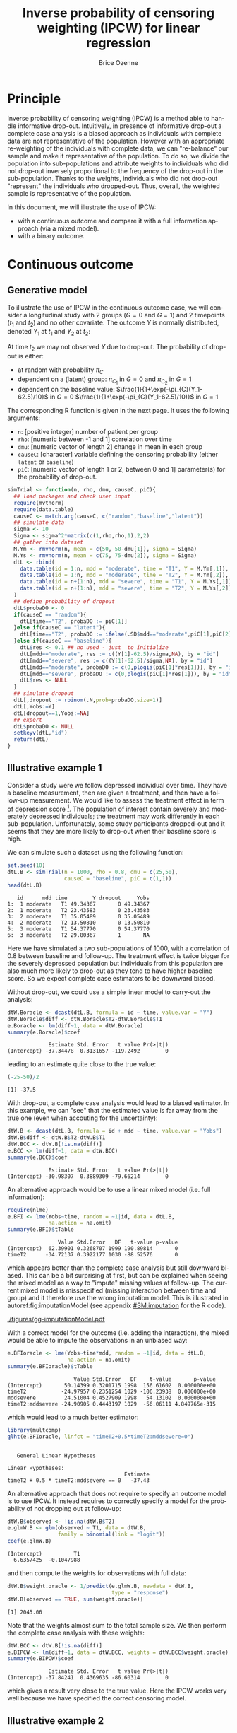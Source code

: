 #+TITLE: Inverse probability of censoring weighting (IPCW) for linear regression
#+Author: Brice Ozenne

#+BEGIN_SRC R :exports none :results output :session *R* :cache no
path <- "c:/Users/hpl802/Documents/Github/bozenne.github.io/doc/2021_08_03-IPCW/"
setwd(path)
library(nlme)
library(data.table)
library(multcomp)
library(ggplot2)
library(LMMstar)
library(ggpubr)
library(mvtnorm)
library(BuyseTest)
library(survival)
library(riskRegression)
library(mets)
#+END_SRC

#+RESULTS:


* Principle

Inverse probability of censoring weighting (IPCW) is a method able to
handle informative drop-out. Intuitively, in presence of informative
drop-out a complete case analysis is a biased approach as individuals
with complete data are not representative of the population. However
with an appropriate re-weighting of the individuals with complete
data, we can "re-balance" our sample and make it representative of the
population. To do so, we divide the population into sub-populations
and attribute weights to individuals who did not drop-out inversely
proportional to the frequency of the drop-out in the
sub-population. Thanks to the weights, individuals who did not
drop-out "represent" the individuals who dropped-out. Thus, overall,
the weighted sample is representative of the population.

\bigskip

In this document, we will illustrate the use of IPCW:
- with a continuous outcome and compare it with a full information
  approach (via a mixed model).
- with a binary outcome.

\clearpage

* Continuous outcome

** Generative model

To illustrate the use of IPCW in the continuous outcome case, we will
consider a longitudinal study with 2 groups (\(G=0\) and \(G=1\)) and
2 timepoints (\(t_1\) and \(t_2\)) and no other covariate. The outcome
\(Y\) is normally distributed, denoted \(Y_1\) at \(t_1\) and \(Y_2\)
at \(t_2\):
#+BEGIN_EXPORT latex
\begin{align*}
\begin{bmatrix}
Y_1 | G=0 \\ Y_2 |G=0
\end{bmatrix} &= \Gaus\left(
\begin{bmatrix}
50 \\ 50-d\mu_1
\end{bmatrix},100 \begin{bmatrix}
1 & \rho \\ \rho & 1
\end{bmatrix}
\right) \\
\begin{bmatrix}
Y_1 | G=1 \\ Y_2 |G=1
\end{bmatrix} &= \Gaus\left(
\begin{bmatrix}
75 \\ 75-d\mu_2
\end{bmatrix},100 \begin{bmatrix}
1 & \rho \\ \rho & 1
\end{bmatrix}
\right)
\end{align*}
#+END_EXPORT

At time \(t_2\) we may not observed \(Y\) due to drop-out. The
probability of drop-out is either:
- at random with probability \(\pi_C\)
- dependent on a (latent) group: \(\pi_{C_1}\) in \(G=0\) and \(\pi_{C_2}\) in \(G=1\) 
- dependent on the baseline value: \(\frac{1}{1+\exp(-\pi_{C}(Y_1-62.5)/10}\) in \(G=0\) \newline \hphantom{on the basleine value:} \(\frac{1}{1+\exp(-\pi_{C}(Y_1-62.5)/10)}\) in \(G=1\) 

\bigskip

The corresponding R function is given in the next page. It uses the following arguments:
- =n=: [positive integer] number of patient per group
- =rho=: [numeric between -1 and 1] correlation over time
- =dmu=: [numeric vector of length 2] change in mean in each group
- =causeC=: [character] variable defining the censoring probability \newline (either =latent= or =baseline=)
- =piC=: [numeric vector of length 1 or 2, between 0 and 1] parameter(s) for the probability of drop-out.

\clearpage

#+BEGIN_SRC R :exports both :results output :session *R* :cache no
simTrial <- function(n, rho, dmu, causeC, piC){
  ## load packages and check user input
  require(mvtnorm)
  require(data.table)
  causeC <- match.arg(causeC, c("random","baseline","latent"))
  ## simulate data
  sigma <- 10
  Sigma <- sigma^2*matrix(c(1,rho,rho,1),2,2)
  ## gather into dataset
  M.Ym <- rmvnorm(n, mean = c(50, 50-dmu[1]), sigma = Sigma)
  M.Ys <- rmvnorm(n, mean = c(75, 75-dmu[2]), sigma = Sigma)
  dtL <- rbind(
    data.table(id = 1:n, mdd = "moderate", time = "T1", Y = M.Ym[,1]),
    data.table(id = 1:n, mdd = "moderate", time = "T2", Y = M.Ym[,2]),
    data.table(id = n+(1:n), mdd = "severe", time = "T1", Y = M.Ys[,1]),
    data.table(id = n+(1:n), mdd = "severe", time = "T2", Y = M.Ys[,2])
  )
  ## define probability of dropout
  dtL$probaDO <- 0
  if(causeC == "random"){
    dtL[time=="T2", probaDO := piC[1]]
  }else if(causeC == "latent"){
    dtL[time=="T2", probaDO := ifelse(.SD$mdd=="moderate",piC[1],piC[2])]
  }else if(causeC == "baseline"){
    dtL$res <- 0.1 ## no used - just  to initialize
    dtL[mdd=="moderate", res := c((Y[1]-62.5)/sigma,NA), by = "id"]
    dtL[mdd=="severe", res := c((Y[1]-62.5)/sigma,NA), by = "id"]
    dtL[mdd=="moderate", probaDO := c(0,plogis(piC[1]*res[1])), by = "id"]
    dtL[mdd=="severe", probaDO := c(0,plogis(piC[1]*res[1])), by = "id"]
    dtL$res <- NULL
  }
  ## simulate dropout
  dtL[,dropout := rbinom(.N,prob=probaDO,size=1)]
  dtL[,Yobs:=Y]
  dtL[dropout==1,Yobs:=NA]
  ## export
  dtL$probaDO <- NULL
  setkeyv(dtL,"id")
  return(dtL)
}
#+END_SRC

#+RESULTS:

\clearpage

** Illustrative example 1

Consider a study were we follow depressed individual over time. They
have a baseline measurement, then are given a treatment, and then have
a follow-up measurement. We would like to assess the treatment effect
in term of depression score [fn:::To simplify, there is no control
group - we assume that without treatment the depression score would be
constant.]. The population of interest contain severely and moderately
depressed individuals; the treatment may work differently in each
sub-population. Unfortunately, some study participants dropped-out and
it seems that they are more likely to drop-out when their baseline
score is high.

\bigskip

We can simulate such a dataset using the following function:
#+BEGIN_SRC R :exports both :results output :session *R* :cache no
set.seed(10)
dtL.B <- simTrial(n = 1000, rho = 0.8, dmu = c(25,50),
                  causeC = "baseline", piC = c(1,1))
head(dtL.B)
#+END_SRC

#+RESULTS:
:    id      mdd time        Y dropout     Yobs
: 1:  1 moderate   T1 49.34367       0 49.34367
: 2:  1 moderate   T2 23.43583       0 23.43583
: 3:  2 moderate   T1 35.05489       0 35.05489
: 4:  2 moderate   T2 13.50810       0 13.50810
: 5:  3 moderate   T1 54.37770       0 54.37770
: 6:  3 moderate   T2 29.80367       1       NA

Here we have simulated a two sub-populations of 1000, with a
correlation of 0.8 between baseline and follow-up. The treatment
effect is twice bigger for the severely depressed population but
individuals from this population are also much more likely to drop-out
as they tend to have higher baseline score. So we expect complete case
estimators to be downward biased.

\bigskip

Without drop-out, we could use a simple linear model to carry-out the
analysis:
#+BEGIN_SRC R :exports both :results output :session *R* :cache no
dtW.Boracle <- dcast(dtL.B, formula = id ~ time, value.var = "Y")
dtW.Boracle$diff <- dtW.Boracle$T2-dtW.Boracle$T1
e.Boracle <- lm(diff~1, data = dtW.Boracle)
summary(e.Boracle)$coef
#+END_SRC

#+RESULTS:
:              Estimate Std. Error   t value Pr(>|t|)
: (Intercept) -37.34478  0.3131657 -119.2492        0

\clearpage

leading to an estimate quite close to the true value:
#+BEGIN_SRC R :exports both :results output :session *R* :cache no
(-25-50)/2
#+END_SRC

#+RESULTS:
: [1] -37.5


With drop-out, a complete case analysis would lead to a biased
estimator. In this example, we can "see" that the estimated value is
far away from the true one (even when accouting for the uncertainty):
#+BEGIN_SRC R :exports both :results output :session *R* :cache no
dtW.B <- dcast(dtL.B, formula = id + mdd ~ time, value.var = "Yobs")
dtW.B$diff <- dtW.B$T2-dtW.B$T1
dtW.BCC <- dtW.B[!is.na(diff)]
e.BCC <- lm(diff~1, data = dtW.BCC)
summary(e.BCC)$coef
#+END_SRC

#+RESULTS:
:              Estimate Std. Error   t value Pr(>|t|)
: (Intercept) -30.98307  0.3889309 -79.66214        0

An alternative approach would be to use a linear mixed model
(i.e. full information):
#+BEGIN_SRC R :exports both :results output :session *R* :cache no
require(nlme)
e.BFI <- lme(Yobs~time, random = ~1|id, data = dtL.B,
             na.action = na.omit)
summary(e.BFI)$tTable
#+END_SRC

#+RESULTS:
:                 Value Std.Error   DF   t-value p-value
: (Intercept)  62.39901 0.3268707 1999 190.89814       0
: timeT2      -34.72137 0.3922177 1030 -88.52576       0
which appears better than the complete case analysis but still
downward biased. This can be a bit surprising at first, but can be
explained when seeing the mixed model as a way to "impute" missing
values at follow-up. The current mixed model is misspecified (missing
interaction between time and group) and it therefore use the wrong
imputation model. This is illustrated in autoref:fig:imputationModel
(see appendix [[#SM:imputation]] for the R code).

\clearpage

#+name: fig:imputationModel
#+ATTR_LaTeX: :width \textwidth :placement [!h]
#+CAPTION: Distribution of the observed and imputed value when using the mixed model.
[[./figures/gg-imputationModel.pdf]]

With a correct model for the outcome (i.e. adding the interaction),
the mixed would be able to impute the observations in an unbiased way:
#+BEGIN_SRC R :exports both :results output :session *R* :cache no
e.BFIoracle <- lme(Yobs~time*mdd, random = ~1|id, data = dtL.B,
                   na.action = na.omit)
summary(e.BFIoracle)$tTable
#+END_SRC

#+RESULTS:
:                      Value Std.Error   DF    t-value       p-value
: (Intercept)       50.14399 0.3201715 1998  156.61602  0.000000e+00
: timeT2           -24.97957 0.2351254 1029 -106.23938  0.000000e+00
: mddsevere         24.51004 0.4527909 1998   54.13102  0.000000e+00
: timeT2:mddsevere -24.90905 0.4443197 1029  -56.06111 4.849765e-315

which would lead to a much better estimator:
#+BEGIN_SRC R :exports both :results output :session *R* :cache no
library(multcomp)
glht(e.BFIoracle, linfct = "timeT2+0.5*timeT2:mddsevere=0")
#+END_SRC

#+RESULTS:
: 
: 	 General Linear Hypotheses
: 
: Linear Hypotheses:
:                                      Estimate
: timeT2 + 0.5 * timeT2:mddsevere == 0   -37.43


\bigskip

An alternative approach that does not require to specify an outcome
model is to use IPCW. It instead requires to correctly specify a model
for the probability of not dropping out at follow-up:
#+BEGIN_SRC R :exports both :results output :session *R* :cache no
dtW.B$observed <- !is.na(dtW.B$T2)
e.glmW.B <- glm(observed ~ T1, data = dtW.B,
                family = binomial(link = "logit"))
coef(e.glmW.B)
#+END_SRC

#+RESULTS:
: (Intercept)          T1 
:   6.6357425  -0.1047988

and then compute the weights for observations with full data:
#+BEGIN_SRC R :exports both :results output :session *R* :cache no
dtW.B$weight.oracle <- 1/predict(e.glmW.B, newdata = dtW.B,
                                 type = "response")
dtW.B[observed == TRUE, sum(weight.oracle)]
#+END_SRC

#+RESULTS:
: [1] 2045.06

Note that the weights almost sum to the total sample size. We then
perform the complete case analysis with these weights:
#+BEGIN_SRC R :exports both :results output :session *R* :cache no
dtW.BCC <- dtW.B[!is.na(diff)]
e.BIPCW <- lm(diff~1, data = dtW.BCC, weights = dtW.BCC$weight.oracle)
summary(e.BIPCW)$coef
#+END_SRC

#+RESULTS:
:              Estimate Std. Error   t value Pr(>|t|)
: (Intercept) -37.84241  0.4369635 -86.60314        0

which gives a result very close to the true value. Here the IPCW works
very well because we have specified the correct censoring model.

\clearpage

** Illustrative example 2

Consider a similar study with a different cause of drop-out. This time
drop-out is not due to baseline value but due to the severity of the
disease (i.e. group): two patients severely depressed but with
different baseline score will have exactly the same probability of
drop-out while two patients, one severely depressed and the other
moderately depressed, with same baseline score will have different
probability of drop-out.

\bigskip

We can simulate such a dataset using the following function:
#+BEGIN_SRC R :exports both :results output :session *R* :cache no
set.seed(10)
dtL.L <- simTrial(n = 1000, rho = 0.8, dmu = c(25,50),
                  causeC = "latent", piC = c(0.2,0.7))
print(dtL.L)
#+END_SRC

#+RESULTS:
#+begin_example
        id      mdd time        Y dropout     Yobs
   1:    1 moderate   T1 49.34367       0 49.34367
   2:    1 moderate   T2 23.43583       0 23.43583
   3:    2 moderate   T1 35.05489       0 35.05489
   4:    2 moderate   T2 13.50810       0 13.50810
   5:    3 moderate   T1 54.37770       0 54.37770
  ---                                             
3996: 1998   severe   T2 26.26605       1       NA
3997: 1999   severe   T1 70.81751       0 70.81751
3998: 1999   severe   T2 15.46369       1       NA
3999: 2000   severe   T1 73.53750       0 73.53750
4000: 2000   severe   T2 23.75026       1       NA
#+end_example

Overall the expected treatment effect is the same as before and,
without drop-out, the linear model gives the same estimates:
#+BEGIN_SRC R :exports both :results output :session *R* :cache no
dtW.Loracle <- dcast(dtL.L, formula = id ~ time, value.var = "Y")
dtW.Loracle$diff <- dtW.Loracle$T2-dtW.Loracle$T1
e.Loracle <- lm(diff~1, data = dtW.Loracle)
summary(e.Loracle)$coef
#+END_SRC

#+RESULTS:
:              Estimate Std. Error   t value Pr(>|t|)
: (Intercept) -37.34478  0.3131657 -119.2492        0

\clearpage

With drop-out, a complete case analysis would still lead to a downward
biased estimator:
#+BEGIN_SRC R :exports both :results output :session *R* :cache no
dtW.L <- dcast(dtL.L, formula = id + mdd ~ time, value.var = "Yobs")
dtW.L$diff <- dtW.L$T2-dtW.L$T1
dtW.LCC <- dtW.L[!is.na(diff)]
e.LCC <- lm(diff~1, data = dtW.LCC)
summary(e.LCC)$coef
#+END_SRC

#+RESULTS:
:              Estimate Std. Error   t value Pr(>|t|)
: (Intercept) -31.47144  0.3853402 -81.67182        0

for a reason similar as before, as patients from the severely
depressed group will drop more often and they benefit more from the
treatmet. We can use a linear mixed model (i.e. full information):
#+BEGIN_SRC R :exports both :results output :session *R* :cache no
require(nlme)
e.LFI <- lme(Yobs~time, random = ~1|id, data = dtL.L, na.action = na.omit)
summary(e.LFI)$tTable
#+END_SRC

#+RESULTS:
:                 Value Std.Error   DF   t-value p-value
: (Intercept)  62.39901 0.3216035 1999 194.02463       0
: timeT2      -33.90248 0.3789931 1090 -89.45409       0
which is better than the complete case analysis still biased because
once more the outcome model is misspecified. With a correctly
specified outcome model, we would get a much better estimate:
#+BEGIN_SRC R :exports both :results output :session *R* :cache no
e.LFIoracle <- lme(Yobs~time*mdd, random = ~1|id, data = dtL.L, na.action = na.omit)
glht(e.LFIoracle, linfct = "timeT2+0.5*timeT2:mddsevere=0")

#+END_SRC

#+RESULTS:
: 
: 	 General Linear Hypotheses
: 
: Linear Hypotheses:
:                                      Estimate
: timeT2 + 0.5 * timeT2:mddsevere == 0    -37.3

\bigskip

 When using IPCW, we should model the probability of not dropping out
at follow-up as a function of the latent group:
#+BEGIN_SRC R :exports both :results output :session *R* :cache no
dtW.L$observed <- !is.na(dtW.L$T2)
e.glmW.Loracle <- glm(observed ~ mdd, data = dtW.L,
                     family = binomial(link = "logit"))
#+END_SRC

#+RESULTS:
and then compute the weights for observations with full data:
#+BEGIN_SRC R :exports both :results output :session *R* :cache no
dtW.L$weight.oracle <- 1/predict(e.glmW.Loracle, newdata = dtW.L,type = "response")
dtW.L[observed == TRUE, sum(weight.oracle)]
#+END_SRC

#+RESULTS:
: [1] 2000

Note that the weights sum to the total sample size. We then perform
the complete case analysis with these weights:
#+BEGIN_SRC R :exports both :results output :session *R* :cache no
dtW.LCC <- dtW.L[!is.na(diff)]
e.LIPCWoracle <- lm(diff~1, data = dtW.LCC, weights = dtW.LCC$weight.oracle)
summary(e.LIPCWoracle)$coef
#+END_SRC

#+RESULTS:
:              Estimate Std. Error  t value Pr(>|t|)
: (Intercept) -37.35191  0.4242621 -88.0397        0

which gives a result very close to the true value. A more feasible
IPCW would use the baseline score to define the weights:
#+BEGIN_SRC R :exports both :results output :session *R* :cache no
e.glmW.L <- glm(observed ~ T1, data = dtW.L,
              family = binomial(link = "logit"))
dtW.L$weight <- 1/predict(e.glmW.L, newdata = dtW.L, type = "response")
dtW.L[observed == TRUE, sum(weight)]
#+END_SRC

#+RESULTS:
: [1] 2038.825

We then perform the complete case analysis with these new weights:
#+BEGIN_SRC R :exports both :results output :session *R* :cache no
dtW.LCC <- dtW.L[!is.na(diff)]
e.LIPCW <- lm(diff~1, data = dtW.LCC, weights = dtW.LCC$weight)
summary(e.LIPCW)$coef
#+END_SRC

#+RESULTS:
:             Estimate Std. Error   t value Pr(>|t|)
: (Intercept) -36.0517  0.4258783 -84.65258        0

\clearpage

** Simulation study

The quality of the previous estimators is compared using a simulation
study. The results are summarized by autoref:fig:simulationGaussian.

#+BEGIN_SRC R :exports none :results output :session *R* :cache no
  warper <- function(n, rho, dmu, causeC, piC){
    require(multcomp)

    ## *** simulate data
    dtL <- simTrial(n = n, rho = rho, dmu = dmu, causeC = causeC, piC = piC)

    ## *** rehape data
    dtW <- dcast(dtL, formula = id + mdd ~ time, value.var = "Yobs")
    dtW$diff <- dtW$T2-dtW$T1
    dtW$observed <- 1-is.na(dtW$T2)

    dtW.oracle <- dcast(dtL, formula = id ~ time, value.var = "Y")
    dtW.oracle$diff <- dtW.oracle$T2-dtW.oracle$T1

    ## *** oracle
    e.lmOracle <- lm(diff~1, data = dtW.oracle)

    ## *** naive and biased analysis
    e.lmNaive <- lm(diff~1, data = dtW)

    ## *** oracle mixed model
    e.lme.oracle <- lme(Yobs~time*mdd, random = ~1|id, data = dtL, na.action = na.omit)

    ## *** mixed model
    e.lme <- lme(Yobs~time, random = ~1|id, data = dtL, na.action = na.omit)

    ## *** IPCW with oracle weights
    if(causeC=="random"){
      e.glmW.oracle <- glm(observed ~ 1, data = dtW, family = binomial(link = "logit"))
      dtW$weight.oracle <- 1/predict(e.glmW.oracle, newdata = dtW, type = "response")
      e.lmIPCW.oracle <- lm(diff~1, data = dtW[observed == 1], weights = dtW[observed == 1,weight.oracle])
    }else if(causeC=="latent"){
      e.glmW.oracle <- glm(observed ~ mdd, data = dtW, family = binomial(link = "logit"))
      dtW$weight.oracle <- 1/predict(e.glmW.oracle, newdata = dtW, type = "response")
      e.lmIPCW.oracle <- lm(diff~1, data = dtW[observed == 1], weights = dtW[observed == 1,weight.oracle])
    }else if(causeC=="baseline"){
      e.glmW.oracle <- glm(observed ~ T1, data = dtW, family = binomial(link = "logit"))
      dtW$weight.oracle <- 1/predict(e.glmW.oracle, newdata = dtW, type = "response")
      e.lmIPCW.oracle <- lm(diff~1, data = dtW[observed == 1], weights = dtW[observed == 1,weight.oracle])
    }

    ## *** IPCW with feasible weights
    if(causeC=="latent"){
      e.glmW <- glm(observed ~ T1, data = dtW, family = binomial(link = "logit"))
      dtW$weight <- 1/predict(e.glmW, newdata = dtW, type = "response")
      e.lmIPCW <- lm(diff~1, data = dtW[observed == 1], weights = dtW[observed == 1,weight])
    }

    ## *** export
    res.oracle <- setNames(summary(e.lmOracle)$coef["(Intercept)",], c("estimate","se","statistic","p.value"))
    res.naive <- setNames(summary(e.lmNaive)$coef["(Intercept)",], c("estimate","se","statistic","p.value"))
    res.lme.oracle <- setNames(as.double(summary(glht(e.lme.oracle, linfct = "timeT2+0.5*timeT2:mddsevere=0"))$test[c("coefficients","sigma","tstat","pvalues")]),
                               c("estimate","se","statistic","p.value"))
    res.lme <- setNames(summary(e.lme)$tTable["timeT2",c(1:2,4:5)], c("estimate","se","statistic","p.value"))
    res.IPCW.oracle <- setNames(summary(e.lmIPCW.oracle)$coef["(Intercept)",], c("estimate","se","statistic","p.value"))
    out <- rbind(cbind(model = "oracle", rho = rho, n = n, dmu = diff(dmu), as.data.frame(as.list(res.oracle))),
                 cbind(model = "complete case", rho = rho, n = n, dmu = diff(dmu), as.data.frame(as.list(res.naive))),
                 cbind(model = "FI.oracle", rho = rho, n = n, dmu = diff(dmu), as.data.frame(as.list(res.lme.oracle))),
                 cbind(model = "FI", rho = rho, n = n, dmu = diff(dmu), as.data.frame(as.list(res.lme))),
                 cbind(model = "IPCW.oracle", rho = rho, n = n, dmu = diff(dmu), as.data.frame(as.list(res.IPCW.oracle)))
                 )
    if(causeC=="latent"){
      res.IPCW <- setNames(summary(e.lmIPCW)$coef[1,], c("estimate","se","statistic","p.value"))
      out <- rbind(out,
                   cbind(model = "IPCW", rho = rho, n = n, dmu = diff(dmu), as.data.frame(as.list(res.IPCW)))
                   )
    }
    return(cbind(out,causeC=causeC))
  }
#+END_SRC

#+RESULTS:

#+BEGIN_SRC R :exports none :results output :session *R* :cache no
## Sanity check
set.seed(10)
warper(n = 1000, rho = 0.8, dmu = c(25,50), causeC = "random", piC = 0.5)
set.seed(10)
warper(n = 1000, rho = 0.8, dmu = c(25,50), causeC = "baseline", piC = 1)
set.seed(10)
warper(n = 1000, rho = 0.8, dmu = c(25,50), causeC = "latent", piC = c(0.2,0.7))
#+END_SRC

#+RESULTS:
#+begin_example
          model rho    n dmu  estimate        se  statistic p.value causeC
1        oracle 0.8 1000  25 -37.34478 0.3131657 -119.24924       0 random
2 complete case 0.8 1000  25 -37.60385 0.4396445  -85.53240       0 random
3     FI.oracle 0.8 1000  25 -37.47880 0.1997909 -187.59011       0 random
4            FI 0.8 1000  25 -37.65209 0.4239748  -88.80738       0 random
5   IPCW.oracle 0.8 1000  25 -37.60385 0.4396445  -85.53240       0 random
          model rho    n dmu  estimate        se  statistic p.value   causeC
1        oracle 0.8 1000  25 -37.34478 0.3131657 -119.24924       0 baseline
2 complete case 0.8 1000  25 -30.98307 0.3889309  -79.66214       0 baseline
3     FI.oracle 0.8 1000  25 -37.43410 0.2221598 -168.50074       0 baseline
4            FI 0.8 1000  25 -34.72137 0.3922177  -88.52576       0 baseline
5   IPCW.oracle 0.8 1000  25 -37.84241 0.4369635  -86.60314       0 baseline
          model rho    n dmu  estimate        se  statistic p.value causeC
1        oracle 0.8 1000  25 -37.34478 0.3131657 -119.24924       0 latent
2 complete case 0.8 1000  25 -31.47144 0.3853402  -81.67182       0 latent
3     FI.oracle 0.8 1000  25 -37.30128 0.2145794 -173.83442       0 latent
4            FI 0.8 1000  25 -33.90248 0.3789931  -89.45409       0 latent
5   IPCW.oracle 0.8 1000  25 -37.35191 0.4242621  -88.03970       0 latent
6          IPCW 0.8 1000  25 -36.05170 0.4258783  -84.65258       0 latent
#+end_example


#+BEGIN_SRC R :exports none :results output :session *R* :cache no
n.sim <- 100
ls.res <- lapply(1:n.sim, function(iSim){
  out <- try(rbind(warper(n = 1000, rho = 0, dmu = c(25,40), causeC = "random", piC = 0.5),
                   warper(n = 1000, rho = 0.25, dmu = c(25,40), causeC = "random", piC = 0.5),
                   warper(n = 1000, rho = 0.5, dmu = c(25,40), causeC = "random", piC = 0.5),
                   warper(n = 1000, rho = 0.8, dmu = c(25,40), causeC = "random", piC = 0.5),
                   warper(n = 1000, rho = 0, dmu = c(25,40), causeC = "baseline", piC = 1),
                   warper(n = 1000, rho = 0.25, dmu = c(25,40), causeC = "baseline", piC = 1),
                   warper(n = 1000, rho = 0.5, dmu = c(25,40), causeC = "baseline", piC = 1),
                   warper(n = 1000, rho = 0.8, dmu = c(25,40), causeC = "baseline", piC = 1),
                   warper(n = 1000, rho = 0, dmu = c(25,40), causeC = "latent", piC = c(0.2,0.7)),
                   warper(n = 1000, rho = 0.25, dmu = c(25,40), causeC = "latent", piC = c(0.2,0.7)),
                   warper(n = 1000, rho = 0.5, dmu = c(25,40), causeC = "latent", piC = c(0.2,0.7)),
                   warper(n = 1000, rho = 0.8, dmu = c(25,40), causeC = "latent", piC = c(0.2,0.7))))
  if(inherits(out,"try-error")){
    return(NULL)
  }else{
    return(out)
  }
})
#+END_SRC

#+RESULTS:
#+begin_example
Error in lme.formula(Yobs ~ time * mdd, random = ~1 | id, data = dtL,  : 
  nlminb problem, convergence error code = 1
  message = false convergence (8)
Error in lme.formula(Yobs ~ time * mdd, random = ~1 | id, data = dtL,  : 
  nlminb problem, convergence error code = 1
  message = false convergence (8)
Error in lme.formula(Yobs ~ time, random = ~1 | id, data = dtL, na.action = na.omit) : 
  nlminb problem, convergence error code = 1
  message = false convergence (8)
Error in lme.formula(Yobs ~ time, random = ~1 | id, data = dtL, na.action = na.omit) : 
  nlminb problem, convergence error code = 1
  message = false convergence (8)
Error in lme.formula(Yobs ~ time, random = ~1 | id, data = dtL, na.action = na.omit) : 
  nlminb problem, convergence error code = 1
  message = false convergence (8)
Error in lme.formula(Yobs ~ time, random = ~1 | id, data = dtL, na.action = na.omit) : 
  nlminb problem, convergence error code = 1
  message = false convergence (8)
Error in lme.formula(Yobs ~ time, random = ~1 | id, data = dtL, na.action = na.omit) : 
  nlminb problem, convergence error code = 1
  message = false convergence (8)
Error in lme.formula(Yobs ~ time * mdd, random = ~1 | id, data = dtL,  : 
  nlminb problem, convergence error code = 1
  message = false convergence (8)
Error in lme.formula(Yobs ~ time, random = ~1 | id, data = dtL, na.action = na.omit) : 
  nlminb problem, convergence error code = 1
  message = false convergence (8)
Error in lme.formula(Yobs ~ time, random = ~1 | id, data = dtL, na.action = na.omit) : 
  nlminb problem, convergence error code = 1
  message = false convergence (8)
Error in lme.formula(Yobs ~ time, random = ~1 | id, data = dtL, na.action = na.omit) : 
  nlminb problem, convergence error code = 1
  message = false convergence (8)
Error in lme.formula(Yobs ~ time * mdd, random = ~1 | id, data = dtL,  : 
  nlminb problem, convergence error code = 1
  message = false convergence (8)
Error in lme.formula(Yobs ~ time, random = ~1 | id, data = dtL, na.action = na.omit) : 
  nlminb problem, convergence error code = 1
  message = false convergence (8)
Error in lme.formula(Yobs ~ time, random = ~1 | id, data = dtL, na.action = na.omit) : 
  nlminb problem, convergence error code = 1
  message = false convergence (8)
Error in lme.formula(Yobs ~ time, random = ~1 | id, data = dtL, na.action = na.omit) : 
  nlminb problem, convergence error code = 1
  message = false convergence (8)
#+end_example

#+BEGIN_SRC R :exports none :results output :session *R* :cache no
library(ggplot2)
library(data.table)
dt.res <- as.data.table(do.call(rbind,ls.res))
dt.res[, estimator := factor(model, c("complete case","FI","FI.oracle","IPCW","IPCW.oracle","oracle"))]
dt.res[, correlation := paste0("correlation = ", rho)]
dt.res[, cause := factor(causeC,
                         levels = c("random","baseline","latent"),
                         labels = c("cause of dropout: random", "cause of dropout: baseline score","cause of dropout: latent group"))]

gg <- ggplot(dt.res, aes(y = estimate))
gg <- gg + geom_boxplot(aes(fill=estimator))
gg <- gg + facet_grid(cause~correlation)
gg <- gg + theme(axis.title.x=element_blank(),
                 axis.text.x=element_blank(),
                 axis.ticks.x=element_blank())
gg <- gg + theme(text = element_text(size=15),
                 axis.line = element_line(size = 1.25),
                 axis.ticks = element_line(size = 2),
                 axis.ticks.length=unit(.25, "cm"),
                 legend.position="bottom",
                 legend.direction = "horizontal")
ggsave(gg, filename = "./figures/simStudy-bias.pdf", width = 8.5)
#+END_SRC

#+RESULTS:
: Saving 8.5 x 10.4 in image

#+name: fig:simulationGaussian
#+ATTR_LaTeX: :width \textwidth :placement [!h]
#+CAPTION: Comparison between the empirical distributions of the estimators (Gaussian case) for a sample size of 1000 using 100 datasets.
#+CAPTION: FI: full information (random intercept model), IPCW: inverse probability of censoring weights.
[[./figures/simStudy-bias.pdf]]

\clearpage

* Binary outcome

** Illustrative example
A somehow similar approach can be used for binary endpoints. Consider
now a study comparing the survival probability at 1 year of patients
treated with a new drug vs. standard care. The population is composed
of two types of patients, say some with hypertension and some
without. Survival as well as the treatment effect may differ depending
of the hypertension status. Hypertension may also affect the drop-out
probability.

\bigskip

We can simulate such a dataset using the following function:
#+BEGIN_SRC R :exports both :results output :session *R* :cache no
simTrial <- function(n, dmu, dpC){
  require(BuyseTest)
  require(data.table)
  ## simulate data
  dt1  <- simBuyseTest(n.T = n, n.C = n, 
                       argsBin = NULL, argsCont = NULL, 
                       argsTTE = list(scale.T = 1+dmu[1],
                                      scale.C = 1,
                                      scale.Censoring.T = 1+dpC[1],
                                      scale.Censoring.C = 1),
                       latent = TRUE)
  dt2  <- simBuyseTest(n.T = n, n.C = n, 
                       argsBin = NULL, argsCont = NULL, 
                       argsTTE = list(scale.T = 2+dmu[2],
                                      scale.C = 2,
                                      scale.Censoring.T = 2+dpC[2],
                                      scale.Censoring.C = 2),
                       latent = TRUE)
  ## gather into dataset
  dt <- rbind(
    cbind(id = 1:NROW(dt1), group = "G1", dt1),
    cbind(id = NROW(dt1) + 1:NROW(dt2), group = "G2", dt2)
  )
  return(dt)
}
#+END_SRC

#+RESULTS:

\clearpage

#+BEGIN_SRC R :exports both :results output :session *R* :cache no
set.seed(11)
tau <- 1

dt <- simTrial(n = 1000, dmu = c(0,1), dpC = c(0,1))
dt$responseUncensored <- dt$eventtimeUncensored<=tau
dt$response <- ifelse((dt$status==1)+(dt$eventtime>tau),dt$eventtime<=tau,NA)
dt$observed <- ifelse((dt$status==1)+(dt$eventtime>tau),1,0)
print(dt)
#+END_SRC

#+RESULTS:
#+begin_example
        id group treatment eventtimeUncensored eventtimeCensoring  eventtime
   1:    1    G1         C          0.07747187          0.4441963 0.07747187
   2:    2    G1         C          0.18271259          0.3567996 0.18271259
   3:    3    G1         C          0.14864417          0.2298933 0.14864417
   4:    4    G1         C          0.26922419          0.6492349 0.26922419
   5:    5    G1         C          0.52950600          0.2238334 0.22383343
  ---                                                                       
3996: 3996    G2         T          1.09150744          5.6892558 1.09150744
3997: 3997    G2         T          5.83550031          1.7693238 1.76932381
3998: 3998    G2         T          0.88964585          0.2485173 0.24851729
3999: 3999    G2         T          0.44492756          4.8949421 0.44492756
4000: 4000    G2         T         18.10666952          2.5876528 2.58765282
      status responseUncensored response observed
   1:      1               TRUE     TRUE        1
   2:      1               TRUE     TRUE        1
   3:      1               TRUE     TRUE        1
   4:      1               TRUE     TRUE        1
   5:      0               TRUE       NA        0
  ---                                            
3996:      1              FALSE    FALSE        1
3997:      0              FALSE    FALSE        1
3998:      0               TRUE       NA        0
3999:      1               TRUE     TRUE        1
4000:      0              FALSE    FALSE        1
#+end_example

\clearpage

In absence of drop-out, we can compare the survival
probabilities at 1 year using a logistic regression:
#+BEGIN_SRC R :exports both :results output :session *R* :cache no
e.oracle <- glm(responseUncensored ~ treatment,
                data = dt, family = binomial(link="logit"))
summary(e.oracle)$coef
#+END_SRC

#+RESULTS:
:                Estimate Std. Error   z value     Pr(>|z|)
: (Intercept)  0.08204599 0.04475899  1.833062 6.679338e-02
: treatmentT  -0.27060267 0.06341278 -4.267321 1.978345e-05

In presence of (differential) drop-out, a complete case analysis
(i.e. restricting the analysis to the patients where the survival
status at 1 year is known) would be biased:
#+BEGIN_SRC R :exports both :results output :session *R* :cache no
dt.cc <- dt[dt$observed==1]
e.cc <- glm(response ~ treatment,
            data = dt.cc, family = binomial(link="logit"))
summary(e.cc)$coef
#+END_SRC

#+RESULTS:
:               Estimate Std. Error   z value     Pr(>|z|)
: (Intercept)  0.4008704 0.05727500  6.999047 2.577101e-12
: treatmentT  -0.4222127 0.07955849 -5.306947 1.114767e-07

A first idea would be to re-use the IPCW approach, first fitting a
logistic model for the probability of being observed at 1-year and
then computing the weights:
#+BEGIN_SRC R :exports both :results output :session *R* :cache no
e.IPCmodel <- glm(observed ~ group*treatment, data = dt, family = binomial(link="logit"))
dt$IPCweights <- 1/predict(e.IPCmodel, newdata = dt, type = "response")
sum(dt$IPCweights)
#+END_SRC

#+RESULTS:
: [1] 6305.334

The subsequent estimator will not be correct: 
#+BEGIN_SRC R :exports both :results output :session *R* :cache no
dt.cc <- dt[dt$observed==1]
e.IPCWcc <- glm(response ~ treatment, data = dt.cc,
                family = binomial(link="logit"), weights = dt.cc$IPCweights)
summary(e.IPCWcc)$coef
#+END_SRC

#+RESULTS:
: Advarselsbesked:
: I eval(family$initialize) : non-integer #successes in a binomial glm!
:               Estimate Std. Error   z value     Pr(>|z|)
: (Intercept)  0.4515849 0.04586621  9.845700 7.153939e-23
: treatmentT  -0.3341242 0.06411408 -5.211402 1.874189e-07

as we disregarded the duration of observation among the censored
individuals. Intuitively, individuals censored early are more at risk
of dying and therefore should "transfer" more weight than those
censored late, e.g. just before 1 year, who don't really need to
transfer weights. This can be perform using a survival model (here a
Cox model) and using as weights the inverse of the probability of not
being censored at the earliest between when the event occured and 1
year:
#+BEGIN_SRC R :exports both :results output :session *R* :cache no
library(survival)
library(riskRegression)
e.IPCmodel2 <- coxph(Surv(eventtime,status==0) ~ group*treatment,
                     data = dt, x = TRUE, y = TRUE)
iPred <- predictCox(e.IPCmodel2, newdata = dt,
                    time = pmin(dt$eventtime,tau)-(1e-12), diag = TRUE)$survival
dt$IPCweights2 <- dt$observed/iPred
sum(dt$IPCweights2)
#+END_SRC

#+RESULTS:
: [1] 3997.757

We can then use the weights in a logistic model:
#+BEGIN_SRC R :exports both :results output :session *R* :cache no
dt.cc <- dt[dt$observed==1]
e.IPCWcc <- glm(response ~ treatment, data = dt.cc,
                family = quasibinomial(link="logit"), weights = dt.cc$IPCweights2)
summary(e.IPCWcc)$coef
#+END_SRC

#+RESULTS:
:                Estimate Std. Error    t value     Pr(>|t|)
: (Intercept)  0.04110777 0.05561028  0.7392117 0.4598457572
: treatmentT  -0.26472454 0.07902160 -3.3500276 0.0008196644

which is very close to the true value.

\clearpage

Note that this estimator is implemented in the riskRegression package:
#+BEGIN_SRC R :exports both :results output :session *R* :cache no
e.wglm <- wglm(regressor.event = ~treatment,
               formula.censor = Surv(eventtime,status==0)~group*treatment,
               times = 1, 
               data = dt[,.(eventtime,status,group,treatment)])
summary(e.wglm)
#+END_SRC

#+RESULTS:
#+begin_example
     IPCW logistic regression : 
----------------------------------------------------------------------------------
  - time: 1
glm(XX_status.1_XX ~ treatment, family = binomial(link = "logit"), 
    weights = "XX_IPCW.1_XX")

               Estimate Std. Error    z value    Pr(>|z|)
(Intercept)  0.04110777 0.05672432  0.7246939 0.468639833
treatmentT  -0.26472454 0.08136191 -3.2536668 0.001139258
----------------------------------------------------------------------------------
#+end_example

This estimator is also implemented in the =mets= package[fn::the standard errors are slightly different though]:
#+BEGIN_SRC R :exports both :results output :session *R* :cache no
library(mets)
e.mets <- logitIPCW(formula = Event(eventtime,status) ~ treatment,
                    cens.model = ~group*treatment,
                    time = 1, data = dt, cens.code = 0, cause = 1)
e.mets
#+END_SRC

#+RESULTS:
#+begin_example

    n events
 4000   1409

 4000 clusters
coeffients:
             Estimate   Std.Err      2.5%     97.5% P-value
(Intercept)  0.041108  0.056878 -0.070371  0.152587  0.4698
treatmentT  -0.264725  0.082562 -0.426543 -0.102906  0.0013

exp(coeffients):
            Estimate    2.5%  97.5%
(Intercept)  1.04196 0.93205 1.1648
treatmentT   0.76742 0.65276 0.9022
#+end_example

#+BEGIN_SRC R :exports none :results output raw drawer :session *R* :cache no
ls.sim <- lapply(1:1000,function(i){
  dt <- simTrial(n = 1000, dmu = c(0,1), dpC = c(0,1))
  e.wglm <- wglm(regressor.event = ~treatment,
                 formula.censor = Surv(eventtime,status==0)~group*treatment,
                 times = 1, 
                 data = dt[,.(eventtime,status,group,treatment)])
  coef(e.wglm)
})
#+END_SRC

#+BEGIN_SRC R :exports none :results output raw drawer :session *R* :cache no
var(do.call(rbind,ls.sim))-vcov(e.mets)
var(do.call(rbind,ls.sim))-crossprod(iid(e.wglm))
#+END_SRC
#+RESULTS:
:results:
              (Intercept)   treatmentT
(Intercept) -5.162353e-06  9.88919e-05
treatmentT   9.889190e-05 -3.92990e-04
              (Intercept)    treatmentT
(Intercept)  1.231973e-05 -5.269787e-05
treatmentT  -5.269787e-05 -1.962764e-04
:end:


** Simulation study

The quality of the previous estimators is compared using a simulation
study. The results are summarized by autoref:fig:simulationBinary.
#+name: fig:simulationBinary
#+ATTR_LaTeX: :width \textwidth :placement [!h]
#+CAPTION: Comparison between the empirical distributions of the estimators (binary case) 
#+CAPTION: across sample size. Based on 1000 replicates.
[[./figures/simStudy-bin-bias.pdf]]


#+BEGIN_SRC R :exports none :results output raw drawer :session *R* :cache no
warper <- function(n, dmu, dpC, tau){

    ## simulate data
    dt <- simTrial(n = n, dmu = dmu, dpC = dpC)
    dt$responseUncensored <- dt$eventtimeUncensored<=tau
    dt$response <- ifelse((dt$status==1)+(dt$eventtime>tau),dt$eventtime<=tau,NA)
    dt$observed <- ifelse((dt$status==1)+(dt$eventtime>tau),1,0)

    ## oracle estimator
    e.oracle <- glm(responseUncensored ~ treatment, data = dt, family = binomial(link="logit"))

    ## complete case estimator
    dt.cc <- dt[dt$observed==1]
    e.cc <- glm(response ~ treatment, data = dt.cc, family = binomial(link="logit"))

    ## IPCW version 1
    e.IPCmodel <- glm(observed ~ group*treatment, data = dt, family = binomial(link="logit"))
    dt$IPCweights <- 1/predict(e.IPCmodel, newdata = dt, type = "response")
    dt.cc <- dt[dt$observed==1]
    e.IPCWglm <- suppressWarnings(glm(response ~ treatment, data = dt.cc, family = binomial(link="logit"), weights = dt.cc$IPCweights))

    ## IPCW version 2
    e.IPCWcox <- wglm(regressor.event = ~treatment,
                      formula.censor = Surv(eventtime,status==0)~group*treatment,
                      times = 1,
                      data = dt[,.(eventtime,status,group,treatment)])

    ## IPCW mets
    e.mets <- logitIPCW(formula = Event(eventtime,status) ~ treatment,
                        cens.model = ~group*treatment,
                        time = 1, data = dt, cens.code = 0, cause = 1)

    ## assemble
    res.oracle <- setNames(summary(e.oracle)$coef["treatmentT",c(1:2,4)], c("estimate","sd","p.value"))
    res.cc <- setNames(summary(e.cc)$coef["treatmentT",c(1:2,4)], c("estimate","sd","p.value"))
    res.IPCWglm <- setNames(summary(e.IPCWglm)$coef["treatmentT",c(1:2,4)], c("estimate","sd","p.value"))
    res.IPCWcox <- setNames(summary(e.IPCWcox, print = FALSE)[[1]]["treatmentT",c(1:2,4)], c("estimate","sd","p.value"))
    res.mets <- setNames(summary(e.mets)$coef["treatmentT",c(1:2,5)], c("estimate","sd","p.value"))
    
    out <- rbind(cbind(estimator = "oracle", as.data.frame(as.list(res.oracle))),
                 cbind(estimator = "cc", as.data.frame(as.list(res.cc))),
                 cbind(estimator = "IPCWglm", as.data.frame(as.list(res.IPCWglm))),
                 cbind(estimator = "IPCWcox", as.data.frame(as.list(res.IPCWcox))),
                 cbind(estimator = "mets", as.data.frame(as.list(res.mets))))
    ##
    return(cbind(n=n,tau=tau,out))
}
#+END_SRC

#+RESULTS:
:results:
:end:

#+BEGIN_SRC R :exports none :results output raw drawer :session *R* :cache no
## Sanity check
set.seed(11)
warper(n = 1000, dmu = c(0,1), dpC = c(0,1), tau = 1)
#+END_SRC

#+RESULTS:
:results:
     n tau estimator   estimate         sd      p.value
1 1000   1    oracle -0.2706027 0.06341278 1.978345e-05
2 1000   1        cc -0.4222127 0.07955849 1.114767e-07
3 1000   1   IPCWglm -0.3341242 0.06411408 1.874189e-07
4 1000   1   IPCWcox -0.2647245 0.08136191 1.139258e-03
5 1000   1      mets -0.2647245 0.08256194 1.344187e-03
:end:

#+BEGIN_SRC R :exports none :results output raw drawer :session *R* :cache no
library(pbapply)
n.sim <- 100
ls.res <- pblapply(1:n.sim, function(iSim){
  rbind(warper(n = 100, dmu = c(0,1), dpC = c(0,1), tau = 1),
        warper(n = 500, dmu = c(0,1), dpC = c(0,1), tau = 1),
        warper(n = 1000, dmu = c(0,1), dpC = c(0,1), tau = 1))
})
#+END_SRC

#+RESULTS:
:results:
  |                                                  | 0 % ~calculating    |+                                                 | 1 % ~03m 23s        |+                                                 | 2 % ~03m 19s        |++                                                | 3 % ~03m 16s        |++                                                | 4 % ~03m 13s        |+++                                               | 5 % ~03m 11s        |+++                                               | 6 % ~03m 09s        |++++                                              | 7 % ~03m 07s        |++++                                              | 8 % ~03m 05s        |+++++                                             | 9 % ~03m 03s        |+++++                                             | 10% ~03m 01s        |++++++                                            | 11% ~02m 59s        |++++++                                            | 12% ~02m 56s        |+++++++                                           | 13% ~02m 54s        |+++++++                                           | 14% ~02m 52s        |++++++++                                          | 15% ~02m 51s        |++++++++                                          | 16% ~02m 49s        |+++++++++                                         | 17% ~02m 47s        |+++++++++                                         | 18% ~02m 44s        |++++++++++                                        | 19% ~02m 43s        |++++++++++                                        | 20% ~02m 41s        |+++++++++++                                       | 21% ~02m 39s        |+++++++++++                                       | 22% ~02m 37s        |++++++++++++                                      | 23% ~02m 35s        |++++++++++++                                      | 24% ~02m 33s        |+++++++++++++                                     | 25% ~02m 31s        |+++++++++++++                                     | 26% ~02m 29s        |++++++++++++++                                    | 27% ~02m 27s        |++++++++++++++                                    | 28% ~02m 25s        |+++++++++++++++                                   | 29% ~02m 23s        |+++++++++++++++                                   | 30% ~02m 21s        |++++++++++++++++                                  | 31% ~02m 19s        |++++++++++++++++                                  | 32% ~02m 17s        |+++++++++++++++++                                 | 33% ~02m 15s        |+++++++++++++++++                                 | 34% ~02m 13s        |++++++++++++++++++                                | 35% ~02m 11s        |++++++++++++++++++                                | 36% ~02m 09s        |+++++++++++++++++++                               | 37% ~02m 07s        |+++++++++++++++++++                               | 38% ~02m 05s        |++++++++++++++++++++                              | 39% ~02m 03s        |++++++++++++++++++++                              | 40% ~02m 01s        |+++++++++++++++++++++                             | 41% ~01m 59s        |+++++++++++++++++++++                             | 42% ~01m 57s        |++++++++++++++++++++++                            | 43% ~01m 55s        |++++++++++++++++++++++                            | 44% ~01m 53s        |+++++++++++++++++++++++                           | 45% ~01m 51s        |+++++++++++++++++++++++                           | 46% ~01m 49s        |++++++++++++++++++++++++                          | 47% ~01m 47s        |++++++++++++++++++++++++                          | 48% ~01m 45s        |+++++++++++++++++++++++++                         | 49% ~01m 43s        |+++++++++++++++++++++++++                         | 50% ~01m 41s        |++++++++++++++++++++++++++                        | 51% ~01m 40s        |++++++++++++++++++++++++++                        | 52% ~01m 38s        |+++++++++++++++++++++++++++                       | 53% ~01m 35s        |+++++++++++++++++++++++++++                       | 54% ~01m 33s        |++++++++++++++++++++++++++++                      | 55% ~01m 31s        |++++++++++++++++++++++++++++                      | 56% ~01m 29s        |+++++++++++++++++++++++++++++                     | 57% ~01m 27s        |+++++++++++++++++++++++++++++                     | 58% ~01m 25s        |++++++++++++++++++++++++++++++                    | 59% ~01m 23s        |++++++++++++++++++++++++++++++                    | 60% ~01m 21s        |+++++++++++++++++++++++++++++++                   | 61% ~01m 19s        |+++++++++++++++++++++++++++++++                   | 62% ~01m 17s        |++++++++++++++++++++++++++++++++                  | 63% ~01m 15s        |++++++++++++++++++++++++++++++++                  | 64% ~01m 13s        |+++++++++++++++++++++++++++++++++                 | 65% ~01m 11s        |+++++++++++++++++++++++++++++++++                 | 66% ~01m 09s        |++++++++++++++++++++++++++++++++++                | 67% ~01m 07s        |++++++++++++++++++++++++++++++++++                | 68% ~01m 05s        |+++++++++++++++++++++++++++++++++++               | 69% ~01m 03s        |+++++++++++++++++++++++++++++++++++               | 70% ~01m 01s        |++++++++++++++++++++++++++++++++++++              | 71% ~59s            |++++++++++++++++++++++++++++++++++++              | 72% ~57s            |+++++++++++++++++++++++++++++++++++++             | 73% ~55s            |+++++++++++++++++++++++++++++++++++++             | 74% ~53s            |++++++++++++++++++++++++++++++++++++++            | 75% ~51s            |++++++++++++++++++++++++++++++++++++++            | 76% ~49s            |+++++++++++++++++++++++++++++++++++++++           | 77% ~47s            |+++++++++++++++++++++++++++++++++++++++           | 78% ~45s            |++++++++++++++++++++++++++++++++++++++++          | 79% ~43s            |++++++++++++++++++++++++++++++++++++++++          | 80% ~41s            |+++++++++++++++++++++++++++++++++++++++++         | 81% ~39s            |+++++++++++++++++++++++++++++++++++++++++         | 82% ~37s            |++++++++++++++++++++++++++++++++++++++++++        | 83% ~35s            |++++++++++++++++++++++++++++++++++++++++++        | 84% ~33s            |+++++++++++++++++++++++++++++++++++++++++++       | 85% ~31s            |+++++++++++++++++++++++++++++++++++++++++++       | 86% ~29s            |++++++++++++++++++++++++++++++++++++++++++++      | 87% ~27s            |++++++++++++++++++++++++++++++++++++++++++++      | 88% ~24s            |+++++++++++++++++++++++++++++++++++++++++++++     | 89% ~22s            |+++++++++++++++++++++++++++++++++++++++++++++     | 90% ~20s            |++++++++++++++++++++++++++++++++++++++++++++++    | 91% ~18s            |++++++++++++++++++++++++++++++++++++++++++++++    | 92% ~16s            |+++++++++++++++++++++++++++++++++++++++++++++++   | 93% ~14s            |+++++++++++++++++++++++++++++++++++++++++++++++   | 94% ~12s            |++++++++++++++++++++++++++++++++++++++++++++++++  | 95% ~10s            |++++++++++++++++++++++++++++++++++++++++++++++++  | 96% ~08s            |+++++++++++++++++++++++++++++++++++++++++++++++++ | 97% ~06s            |+++++++++++++++++++++++++++++++++++++++++++++++++ | 98% ~04s            |++++++++++++++++++++++++++++++++++++++++++++++++++| 99% ~02s            |++++++++++++++++++++++++++++++++++++++++++++++++++| 100% elapsed=03m 24s
:end:

#+BEGIN_SRC R :exports none :results output raw drawer :session *R* :cache no
library(ggplot2)
library(data.table)
dt.res <- as.data.table(do.call(rbind,ls.res))
dt.res[, estimator := factor(estimator,
                             levels = c("cc","IPCWglm","IPCWcox","mets","oracle"),
                             labels = c("complete case","wrong IPCW (glm censoring model)","IPCW (riskRegression)","IPCW (mets)","oracle"))]
dt.res[, empirical.sd := sd(estimate), by  = c("n","tau","estimator")]
dt.res[, sample.size := factor(paste0("sample.size: ",n), levels = unique(paste0("sample.size: ",n)))]
gg.beta <- ggplot(dt.res, aes(y = estimate))
gg.beta <- gg.beta + geom_boxplot(aes(fill=estimator))
gg.beta <- gg.beta + facet_wrap(~sample.size)
gg.beta <- gg.beta + guides(fill = guide_legend(nrow = 3gggggggn, byrow = TRUE))
gg.beta <- gg.beta + theme(text = element_text(size=15),
                           axis.line = element_line(size = 1.25),
                           axis.ticks = element_line(size = 2),
                           axis.ticks.length=unit(.25, "cm"),
                           legend.position="bottom", 
                           legend.direction = "horizontal")

gg.beta
## ggsave(gg.beta, filename = "./figures/simStudy-bin-bias.pdf", width = 8.5)
#+END_SRC

#+RESULTS:
:results:
:end:

# #+BEGIN_SRC R :exports both :results output :session *R* :cache no
#   ##dt.res[estimator == "oracle", .(empirical = sd(estimate), model = mean(sd)),by="sample.size"]
#   res <- do.call(rbind,lapply(1:100, function(i){
#     dt <- simTrial(n = 1000,  dmu = c(0,1), dpC = c(0,1))
#     dt$responseUncensored <- dt$eventtimeUncensored<=tau
#     dt$response <- ifelse((dt$status==1)+(dt$eventtime>tau),dt$eventtime<=tau,NA)
#     dt$observed <- ifelse((dt$status==1)+(dt$eventtime>tau),1,0)
#     summary(glm(responseUncensored ~ treatment, data = dt, family = binomial(link="logit")))$coef[2,]
#   }))
# sd(res[,1])
# mean(res[,2])
# #+END_SRC

# #+RESULTS:
# : [1] 0.05509405
# : [1] 0.06338228

#+BEGIN_SRC R :exports none :results output raw drawer :session *R* :cache no
gg.sd <- ggplot(dt.res, aes(y = sd))
gg.sd <- gg.sd + geom_boxplot(aes(fill=estimator, x = as.factor(n)))
gg.sd <- gg.sd + geom_point(aes(y=empirical.sd, x = as.factor(n)), shape = 2, size = 2) + geom_line(aes(y=empirical.sd, x = as.factor(n), group=estimator))
gg.sd <- gg.sd + facet_grid(~estimator) + xlab("sample size")
gg.sd <- gg.sd + theme(text = element_text(size=15),
                       axis.line = element_line(size = 1.25),
                       axis.ticks = element_line(size = 2),
                       axis.ticks.length=unit(.25, "cm"),
                       legend.position="bottom",
                       legend.direction = "horizontal")
gg.sd
#+END_SRC
#+RESULTS:
:results:
:end:

# * Reference
# # help: https://gking.harvard.edu/files/natnotes2.pdf

# #+BEGIN_EXPORT latex
# \begingroup
# \renewcommand{\section}[2]{}
# #+END_EXPORT
# bibliographystyle:apalike
# [[bibliography:bibliography.bib]] 
# #+BEGIN_EXPORT latex
# \endgroup
# #+END_EXPORT

#+BEGIN_EXPORT LaTeX
\appendix
\titleformat{\section}
{\normalfont\Large\bfseries}{}{1em}{Appendix~\thesection:~}

\renewcommand{\thefigure}{\Alph{figure}}
\renewcommand{\thetable}{\Alph{table}}
\renewcommand{\theequation}{\Alph{equation}}

\setcounter{figure}{0}    
\setcounter{table}{0}    
\setcounter{equation}{0}    
#+END_EXPORT

\clearpage

* Graphical display of the imputation (autoref:fig:imputationModel)
:PROPERTIES:
:CUSTOM_ID: SM:imputation
:END:

Alternative R code to fit a random intercept model
#+BEGIN_SRC R :exports both :results output :session *R* :cache no
library(LMMstar)
e.lmm <- lmm(Yobs~time, repetition = ~time|id,
             structure = "CS", data = dtL.B)
eOracle.lmm <- lmm(Yobs~time*mdd, repetition = ~time|id,
                   structure = "CS", data = dtL.B)
#+END_SRC

#+RESULTS:

Identify patient with missing data:
#+BEGIN_SRC R :exports both :results output :session *R* :cache no
id.NA <- unique(sort(dtL.B[is.na(Yobs),id]))
dtL.BNA <- dtL.B[id %in% id.NA==TRUE]
dtL.BNA$group2 <- paste0(dtL.BNA$mdd," (partially observed)")
dtL.BNNA <- dtL.B[id %in% id.NA==FALSE]
dtL.BNNA$group2 <- paste0(dtL.BNNA$mdd," (fully observed)")
#+END_SRC

#+RESULTS:

Identify patient with missing data and get the imputed value
#+BEGIN_SRC R :exports both :results output :session *R* :cache no
pred.B <- predict(e.lmm, newdata = dtL.BNA, type = "dynamic",
                  keep.newdata = TRUE)
pred.B$mdd <- paste(pred.B$mdd," (imputed)")
predOracle.B <- predict(eOracle.lmm, newdata = dtL.BNA, type = "dynamic",
                        keep.newdata = TRUE)
predOracle.B$mdd <- paste(predOracle.B$mdd," (imputed)")
#+END_SRC

#+RESULTS:

Mixed model (feasible) estimate as a t-test on the imputed values:
#+BEGIN_SRC R :exports both :results output :session *R* :cache no
diff.lmm <- c(dtL.BNNA[,diff(Yobs),by="id"][[2]],
              pred.B[,estimate[2]-Yobs[1],by="id"][[2]])
t.test(diff.lmm)
coef(e.lmm)["timeT2"]
#+END_SRC

#+RESULTS:
#+begin_example

	One Sample t-test

data:  diff.lmm
t = -149.14, df = 1999, p-value < 2.2e-16
alternative hypothesis: true mean is not equal to 0
95 percent confidence interval:
 -35.17796 -34.26483
sample estimates:
mean of x 
-34.72139
   timeT2 
-34.72139
#+end_example

Mixed model (oracle) estimate as a t-test on the imputed values:
#+BEGIN_SRC R :exports both :results output :session *R* :cache no
diff.lmm.oracle <- c(dtL.BNNA[,diff(Yobs),by="id"][[2]],
                     predOracle.B[,estimate[2]-Yobs[1],by="id"][[2]])
t.test(diff.lmm.oracle)
glht(eOracle.lmm, linfct = "timeT2+0.5*timeT2:mddsevere=0")

#+END_SRC

#+RESULTS:
#+begin_example

	One Sample t-test

data:  diff.lmm.oracle
t = -125.01, df = 1999, p-value < 2.2e-16
alternative hypothesis: true mean is not equal to 0
95 percent confidence interval:
 -38.02137 -36.84682
sample estimates:
mean of x 
 -37.4341

	 General Linear Hypotheses

Linear Hypotheses:
                                     Estimate
timeT2 + 0.5 * timeT2:mddsevere == 0   -37.43
#+end_example

Graphical display (feasible):
#+BEGIN_SRC R :exports both :results output :session *R* :cache no
gg.imp <- ggplot(mapping = aes(x=time, color = group2))
gg.imp <- gg.imp + geom_boxplot(data = dtL.BNNA, mapping = aes(y = Yobs))
gg.imp <- gg.imp + geom_boxplot(data = dtL.BNA, mapping = aes(y = Yobs))
gg.imp <- gg.imp + geom_boxplot(data = pred.B, mapping = aes(y = estimate))
gg.imp <- gg.imp + scale_color_manual("MDD group",
                                      values = c("limegreen","darkgreen","orange","red"))
gg.imp <- gg.imp + theme(text = element_text(size=15),
                         axis.line = element_line(size = 1.25),
                         axis.ticks = element_line(size = 2),
                         axis.ticks.length=unit(.25, "cm"),
                         legend.position="bottom",
                         legend.direction = "horizontal")
gg.imp
#+END_SRC

#+RESULTS:
: Advarselsbeskeder:
: 1: Removed 969 rows containing non-finite values (stat_boxplot). 
: 2: Removed 969 rows containing non-finite values (stat_boxplot).

Graphical display (oracle):
#+BEGIN_SRC R :exports both :results output :session *R* :cache no
gg.impOracle <- ggplot(mapping = aes(x=time, color = group2))
gg.impOracle <- gg.impOracle + geom_boxplot(data = dtL.BNNA, mapping = aes(y = Yobs))
gg.impOracle <- gg.impOracle + geom_boxplot(data = dtL.BNA, mapping = aes(y = Yobs))
gg.impOracle <- gg.impOracle + geom_boxplot(data = predOracle.B, mapping = aes(y = estimate))
gg.impOracle <- gg.impOracle + scale_color_manual("MDD group",
                                      values = c("limegreen","darkgreen","orange","red"))
gg.impOracle <- gg.impOracle + theme(text = element_text(size=15),
                         axis.line = element_line(size = 1.25),
                         axis.ticks = element_line(size = 2),
                         axis.ticks.length=unit(.25, "cm"),
                         legend.position="bottom",
                         legend.direction = "horizontal")
gg.impOracle
#+END_SRC

#+RESULTS:
: Advarselsbeskeder:
: 1: Removed 969 rows containing non-finite values (stat_boxplot). 
: 2: Removed 969 rows containing non-finite values (stat_boxplot).

#+ATTR_LATEX: :options otherkeywords={}, deletekeywords={}
#+BEGIN_SRC R :exports none :results output raw drawer :session *R* :cache no
library(ggpubr)
ggsave(ggpubr::ggarrange(gg.imp + ggtitle("Misspecified outcome model (~time)"), gg.impOracle + ggtitle("valid outcome model (~time*mdd)"),
                         common.legend = TRUE, legend = "bottom"),
       filename = "figures/gg-imputationModel.pdf", width = 12)
#+END_SRC

#+RESULTS:
:results:
Saving 12 x 6.38 in image
Advarselsbeskeder:
1: Removed 969 rows containing non-finite values (stat_boxplot). 
2: Removed 969 rows containing non-finite values (stat_boxplot). 
3: Removed 969 rows containing non-finite values (stat_boxplot). 
4: Removed 969 rows containing non-finite values (stat_boxplot). 
5: Removed 969 rows containing non-finite values (stat_boxplot). 
6: Removed 969 rows containing non-finite values (stat_boxplot).
:end:

* CONFIG :noexport:
#+LANGUAGE:  en
#+LaTeX_CLASS: org-article
#+LaTeX_CLASS_OPTIONS: [12pt]
#+OPTIONS:   title:t author:t toc:nil todo:nil
#+OPTIONS:   H:3 num:t 
#+OPTIONS:   TeX:t LaTeX:t

** Display of the document
# ## space between lines
#+LATEX_HEADER: \RequirePackage{setspace} % to modify the space between lines - incompatible with footnote in beamer
#+LaTeX_HEADER:\renewcommand{\baselinestretch}{1.1}

# ## margins
#+LATEX_HEADER:\geometry{top=1cm}

# ## personalize the prefix in the name of the sections
#+LaTeX_HEADER: \usepackage{titlesec}
# ## fix bug in titlesec version
# ##  https://tex.stackexchange.com/questions/299969/titlesec-loss-of-section-numbering-with-the-new-update-2016-03-15
#+LaTeX_HEADER: \usepackage{etoolbox}
#+LaTeX_HEADER: 
#+LaTeX_HEADER: \makeatletter
#+LaTeX_HEADER: \patchcmd{\ttlh@hang}{\parindent\z@}{\parindent\z@\leavevmode}{}{}
#+LaTeX_HEADER: \patchcmd{\ttlh@hang}{\noindent}{}{}{}
#+LaTeX_HEADER: \makeatother

** Color
# ## define new colors
#+LATEX_HEADER: \RequirePackage{colortbl} % arrayrulecolor to mix colors
#+LaTeX_HEADER: \definecolor{myorange}{rgb}{1,0.2,0}
#+LaTeX_HEADER: \definecolor{mypurple}{rgb}{0.7,0,8}
#+LaTeX_HEADER: \definecolor{mycyan}{rgb}{0,0.6,0.6}
#+LaTeX_HEADER: \newcommand{\lightblue}{blue!50!white}
#+LaTeX_HEADER: \newcommand{\darkblue}{blue!80!black}
#+LaTeX_HEADER: \newcommand{\darkgreen}{green!50!black}
#+LaTeX_HEADER: \newcommand{\darkred}{red!50!black}
#+LaTeX_HEADER: \definecolor{gray}{gray}{0.5}

# ## change the color of the links
#+LaTeX_HEADER: \hypersetup{
#+LaTeX_HEADER:  citecolor=[rgb]{0,0.5,0},
#+LaTeX_HEADER:  urlcolor=[rgb]{0,0,0.5},
#+LaTeX_HEADER:  linkcolor=[rgb]{0,0,0.5},
#+LaTeX_HEADER: }

** Font
# https://tex.stackexchange.com/questions/25249/how-do-i-use-a-particular-font-for-a-small-section-of-text-in-my-document
#+LaTeX_HEADER: \newenvironment{note}{\small \color{gray}\fontfamily{lmtt}\selectfont}{\par}
#+LaTeX_HEADER: \newenvironment{activity}{\color{orange}\fontfamily{qzc}\selectfont}{\par}

** Symbols
# ## valid and cross symbols
#+LaTeX_HEADER: \RequirePackage{pifont}
#+LaTeX_HEADER: \RequirePackage{relsize}
#+LaTeX_HEADER: \newcommand{\Cross}{{\raisebox{-0.5ex}%
#+LaTeX_HEADER:		{\relsize{1.5}\ding{56}}}\hspace{1pt} }
#+LaTeX_HEADER: \newcommand{\Valid}{{\raisebox{-0.5ex}%
#+LaTeX_HEADER:		{\relsize{1.5}\ding{52}}}\hspace{1pt} }
#+LaTeX_HEADER: \newcommand{\CrossR}{ \textcolor{red}{\Cross} }
#+LaTeX_HEADER: \newcommand{\ValidV}{ \textcolor{green}{\Valid} }

# ## warning symbol
#+LaTeX_HEADER: \usepackage{stackengine}
#+LaTeX_HEADER: \usepackage{scalerel}
#+LaTeX_HEADER: \newcommand\Warning[1][3ex]{%
#+LaTeX_HEADER:   \renewcommand\stacktype{L}%
#+LaTeX_HEADER:   \scaleto{\stackon[1.3pt]{\color{red}$\triangle$}{\tiny\bfseries !}}{#1}%
#+LaTeX_HEADER:   \xspace
#+LaTeX_HEADER: }

# # R Software
#+LATEX_HEADER: \newcommand\Rlogo{\textbf{\textsf{R}}\xspace} % 

** Code
# Documentation at https://org-babel.readthedocs.io/en/latest/header-args/#results
# :tangle (yes/no/filename) extract source code with org-babel-tangle-file, see http://orgmode.org/manual/Extracting-source-code.html 
# :cache (yes/no)
# :eval (yes/no/never)
# :results (value/output/silent/graphics/raw/latex)
# :export (code/results/none/both)
#+PROPERTY: header-args :session *R* :tangle yes :cache no ## extra argument need to be on the same line as :session *R*

# Code display:
#+LATEX_HEADER: \RequirePackage{fancyvrb}
#+LATEX_HEADER: \DefineVerbatimEnvironment{verbatim}{Verbatim}{fontsize=\small,formatcom = {\color[rgb]{0.5,0,0}}}

# ## change font size input (global change)
# ## doc: https://ctan.math.illinois.edu/macros/latex/contrib/listings/listings.pdf
# #+LATEX_HEADER: \newskip\skipamount   \skipamount =6pt plus 0pt minus 6pt
# #+LATEX_HEADER: \lstdefinestyle{code-tiny}{basicstyle=\ttfamily\tiny, aboveskip =  kipamount, belowskip =  kipamount}
# #+LATEX_HEADER: \lstset{style=code-tiny}
# ## change font size input (local change, put just before BEGIN_SRC)
# ## #+ATTR_LATEX: :options basicstyle=\ttfamily\scriptsize
# ## change font size output (global change)
# ## \RecustomVerbatimEnvironment{verbatim}{Verbatim}{fontsize=\tiny,formatcom = {\color[rgb]{0.5,0,0}}}

** Lists
#+LATEX_HEADER: \RequirePackage{enumitem} % better than enumerate

** Image and graphs
#+LATEX_HEADER: \RequirePackage{epstopdf} % to be able to convert .eps to .pdf image files
#+LATEX_HEADER: \RequirePackage{capt-of} % 
#+LATEX_HEADER: \RequirePackage{caption} % newlines in graphics

#+LaTeX_HEADER: \RequirePackage{tikz-cd} % graph
# ## https://tools.ietf.org/doc/texlive-doc/latex/tikz-cd/tikz-cd-doc.pdf

** Table
#+LATEX_HEADER: \RequirePackage{booktabs} % for nice lines in table (e.g. toprule, bottomrule, midrule, cmidrule)

** Inline latex
# @@latex:any arbitrary LaTeX code@@


** Algorithm
#+LATEX_HEADER: \RequirePackage{amsmath}
#+LATEX_HEADER: \RequirePackage{algorithm}
#+LATEX_HEADER: \RequirePackage[noend]{algpseudocode}

** Math
#+LATEX_HEADER: \RequirePackage{dsfont}
#+LATEX_HEADER: \RequirePackage{amsmath,stmaryrd,graphicx}
#+LATEX_HEADER: \RequirePackage{prodint} % product integral symbol (\PRODI)

# ## lemma
# #+LaTeX_HEADER: \RequirePackage{amsthm}
# #+LaTeX_HEADER: \newtheorem{theorem}{Theorem}
# #+LaTeX_HEADER: \newtheorem{lemma}[theorem]{Lemma}

*** Template for shortcut
#+LATEX_HEADER: \usepackage{ifthen}
#+LATEX_HEADER: \usepackage{xifthen}
#+LATEX_HEADER: \usepackage{xargs}
#+LATEX_HEADER: \usepackage{xspace}

#+LATEX_HEADER: \newcommand\defOperator[7]{%
#+LATEX_HEADER:	\ifthenelse{\isempty{#2}}{
#+LATEX_HEADER:		\ifthenelse{\isempty{#1}}{#7{#3}#4}{#7{#3}#4 \left#5 #1 \right#6}
#+LATEX_HEADER:	}{
#+LATEX_HEADER:	\ifthenelse{\isempty{#1}}{#7{#3}#4_{#2}}{#7{#3}#4_{#1}\left#5 #2 \right#6}
#+LATEX_HEADER: }
#+LATEX_HEADER: }

#+LATEX_HEADER: \newcommand\defUOperator[5]{%
#+LATEX_HEADER: \ifthenelse{\isempty{#1}}{
#+LATEX_HEADER:		#5\left#3 #2 \right#4
#+LATEX_HEADER: }{
#+LATEX_HEADER:	\ifthenelse{\isempty{#2}}{\underset{#1}{\operatornamewithlimits{#5}}}{
#+LATEX_HEADER:		\underset{#1}{\operatornamewithlimits{#5}}\left#3 #2 \right#4}
#+LATEX_HEADER: }
#+LATEX_HEADER: }

#+LATEX_HEADER: \newcommand{\defBoldVar}[2]{	
#+LATEX_HEADER:	\ifthenelse{\equal{#2}{T}}{\boldsymbol{#1}}{\mathbf{#1}}
#+LATEX_HEADER: }

**** Probability
#+LATEX_HEADER: \newcommandx\Esp[2][1=,2=]{\defOperator{#1}{#2}{E}{}{\lbrack}{\rbrack}{\mathbb}}
#+LATEX_HEADER: \newcommandx\Prob[2][1=,2=]{\defOperator{#1}{#2}{P}{}{\lbrack}{\rbrack}{\mathbb}}
#+LATEX_HEADER: \newcommandx\Qrob[2][1=,2=]{\defOperator{#1}{#2}{Q}{}{\lbrack}{\rbrack}{\mathbb}}
#+LATEX_HEADER: \newcommandx\Var[2][1=,2=]{\defOperator{#1}{#2}{V}{ar}{\lbrack}{\rbrack}{\mathbb}}
#+LATEX_HEADER: \newcommandx\Cov[2][1=,2=]{\defOperator{#1}{#2}{C}{ov}{\lbrack}{\rbrack}{\mathbb}}

#+LATEX_HEADER: \newcommandx\Binom[2][1=,2=]{\defOperator{#1}{#2}{B}{}{(}{)}{\mathcal}}
#+LATEX_HEADER: \newcommandx\Gaus[2][1=,2=]{\defOperator{#1}{#2}{N}{}{(}{)}{\mathcal}}
#+LATEX_HEADER: \newcommandx\Wishart[2][1=,2=]{\defOperator{#1}{#2}{W}{ishart}{(}{)}{\mathcal}}

#+LATEX_HEADER: \newcommandx\Likelihood[2][1=,2=]{\defOperator{#1}{#2}{L}{}{(}{)}{\mathcal}}
#+LATEX_HEADER: \newcommandx\logLikelihood[2][1=,2=]{\defOperator{#1}{#2}{\ell}{}{(}{)}{}}
#+LATEX_HEADER: \newcommandx\Information[2][1=,2=]{\defOperator{#1}{#2}{I}{}{(}{)}{\mathcal}}
#+LATEX_HEADER: \newcommandx\Score[2][1=,2=]{\defOperator{#1}{#2}{S}{}{(}{)}{\mathcal}}

**** Operators
#+LATEX_HEADER: \newcommandx\Vois[2][1=,2=]{\defOperator{#1}{#2}{V}{}{(}{)}{\mathcal}}
#+LATEX_HEADER: \newcommandx\IF[2][1=,2=]{\defOperator{#1}{#2}{IF}{}{(}{)}{\mathcal}}
#+LATEX_HEADER: \newcommandx\Ind[1][1=]{\defOperator{}{#1}{1}{}{(}{)}{\mathds}}

#+LATEX_HEADER: \newcommandx\Max[2][1=,2=]{\defUOperator{#1}{#2}{(}{)}{min}}
#+LATEX_HEADER: \newcommandx\Min[2][1=,2=]{\defUOperator{#1}{#2}{(}{)}{max}}
#+LATEX_HEADER: \newcommandx\argMax[2][1=,2=]{\defUOperator{#1}{#2}{(}{)}{argmax}}
#+LATEX_HEADER: \newcommandx\argMin[2][1=,2=]{\defUOperator{#1}{#2}{(}{)}{argmin}}
#+LATEX_HEADER: \newcommandx\cvD[2][1=D,2=n \rightarrow \infty]{\xrightarrow[#2]{#1}}

#+LATEX_HEADER: \newcommandx\Hypothesis[2][1=,2=]{
#+LATEX_HEADER:         \ifthenelse{\isempty{#1}}{
#+LATEX_HEADER:         \mathcal{H}
#+LATEX_HEADER:         }{
#+LATEX_HEADER: 	\ifthenelse{\isempty{#2}}{
#+LATEX_HEADER: 		\mathcal{H}_{#1}
#+LATEX_HEADER: 	}{
#+LATEX_HEADER: 	\mathcal{H}^{(#2)}_{#1}
#+LATEX_HEADER:         }
#+LATEX_HEADER:         }
#+LATEX_HEADER: }

#+LATEX_HEADER: \newcommandx\dpartial[4][1=,2=,3=,4=\partial]{
#+LATEX_HEADER: 	\ifthenelse{\isempty{#3}}{
#+LATEX_HEADER: 		\frac{#4 #1}{#4 #2}
#+LATEX_HEADER: 	}{
#+LATEX_HEADER: 	\left.\frac{#4 #1}{#4 #2}\right\rvert_{#3}
#+LATEX_HEADER: }
#+LATEX_HEADER: }

#+LATEX_HEADER: \newcommandx\dTpartial[3][1=,2=,3=]{\dpartial[#1][#2][#3][d]}

#+LATEX_HEADER: \newcommandx\ddpartial[3][1=,2=,3=]{
#+LATEX_HEADER: 	\ifthenelse{\isempty{#3}}{
#+LATEX_HEADER: 		\frac{\partial^{2} #1}{\partial #2^2}
#+LATEX_HEADER: 	}{
#+LATEX_HEADER: 	\frac{\partial^2 #1}{\partial #2\partial #3}
#+LATEX_HEADER: }
#+LATEX_HEADER: } 

**** General math
#+LATEX_HEADER: \newcommand\Real{\mathbb{R}}
#+LATEX_HEADER: \newcommand\Rational{\mathbb{Q}}
#+LATEX_HEADER: \newcommand\Natural{\mathbb{N}}
#+LATEX_HEADER: \newcommand\trans[1]{{#1}^\intercal}%\newcommand\trans[1]{{\vphantom{#1}}^\top{#1}}
#+LATEX_HEADER: \newcommand{\independent}{\mathrel{\text{\scalebox{1.5}{$\perp\mkern-10mu\perp$}}}}
#+LaTeX_HEADER: \newcommand\half{\frac{1}{2}}
#+LaTeX_HEADER: \newcommand\normMax[1]{\left|\left|#1\right|\right|_{max}}
#+LaTeX_HEADER: \newcommand\normTwo[1]{\left|\left|#1\right|\right|_{2}}

#+LATEX_HEADER: \newcommand\Veta{\boldsymbol{\eta}}
#+LATEX_HEADER: \newcommand\VX{\mathbf{X}}
#+LATEX_HEADER: \newcommand\sample{\chi}
#+LATEX_HEADER: \newcommand\Hspace{\mathcal{H}}
#+LATEX_HEADER: \newcommand\Tspace{\mathcal{T}}


** Notations

